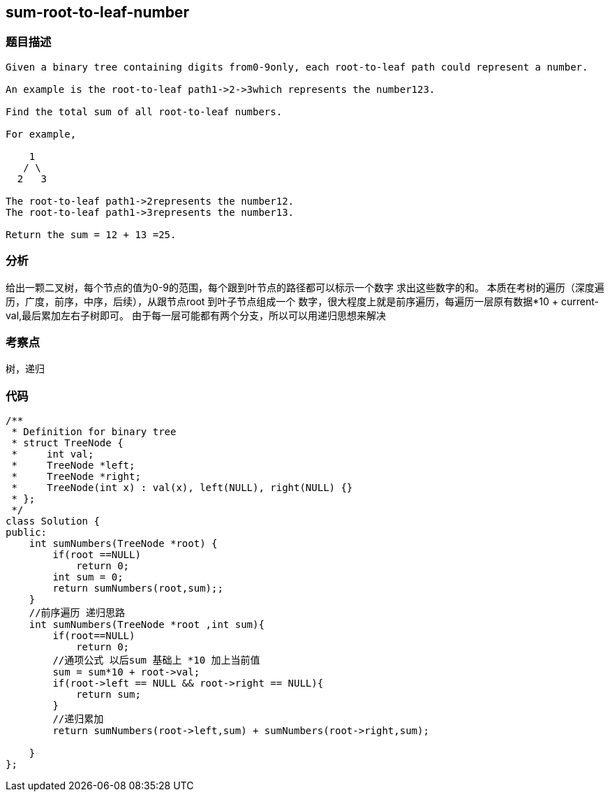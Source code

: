 == sum-root-to-leaf-number
=== 题目描述
----
Given a binary tree containing digits from0-9only, each root-to-leaf path could represent a number.

An example is the root-to-leaf path1->2->3which represents the number123.

Find the total sum of all root-to-leaf numbers.

For example,

    1
   / \
  2   3

The root-to-leaf path1->2represents the number12.
The root-to-leaf path1->3represents the number13.

Return the sum = 12 + 13 =25.
----
=== 分析
给出一颗二叉树，每个节点的值为0-9的范围，每个跟到叶节点的路径都可以标示一个数字
求出这些数字的和。
本质在考树的遍历（深度遍历，广度，前序，中序，后续），从跟节点root 到叶子节点组成一个
数字，很大程度上就是前序遍历，每遍历一层原有数据*10 + current-val,最后累加左右子树即可。
由于每一层可能都有两个分支，所以可以用递归思想来解决

=== 考察点
树，递归

=== 代码
----
/**
 * Definition for binary tree
 * struct TreeNode {
 *     int val;
 *     TreeNode *left;
 *     TreeNode *right;
 *     TreeNode(int x) : val(x), left(NULL), right(NULL) {}
 * };
 */
class Solution {
public:
    int sumNumbers(TreeNode *root) {
        if(root ==NULL)
            return 0;
        int sum = 0;
        return sumNumbers(root,sum);;
    }
    //前序遍历 递归思路
    int sumNumbers(TreeNode *root ,int sum){
        if(root==NULL)
            return 0;
        //通项公式 以后sum 基础上 *10 加上当前值
        sum = sum*10 + root->val;
        if(root->left == NULL && root->right == NULL){
            return sum;
        }
        //递归累加
        return sumNumbers(root->left,sum) + sumNumbers(root->right,sum);

    }
};
----
